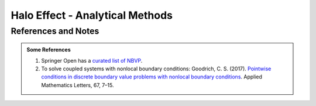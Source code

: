 Halo Effect - Analytical Methods
=================================




References and Notes
----------------------


.. _bvp-nonlocal-bc-references:

.. admonition:: Some References
   :class: note


   1. Springer Open has a `curated list of NBVP <https://www.springeropen.com/collections/nbvp>`_.
   2. To solve coupled systems with nonlocal boundary conditions: Goodrich, C. S. (2017). `Pointwise conditions in discrete boundary value problems with nonlocal boundary conditions <https://doi.org/10.1016/j.aml.2016.11.011>`_. Applied Mathematics Letters, 67, 7–15.
